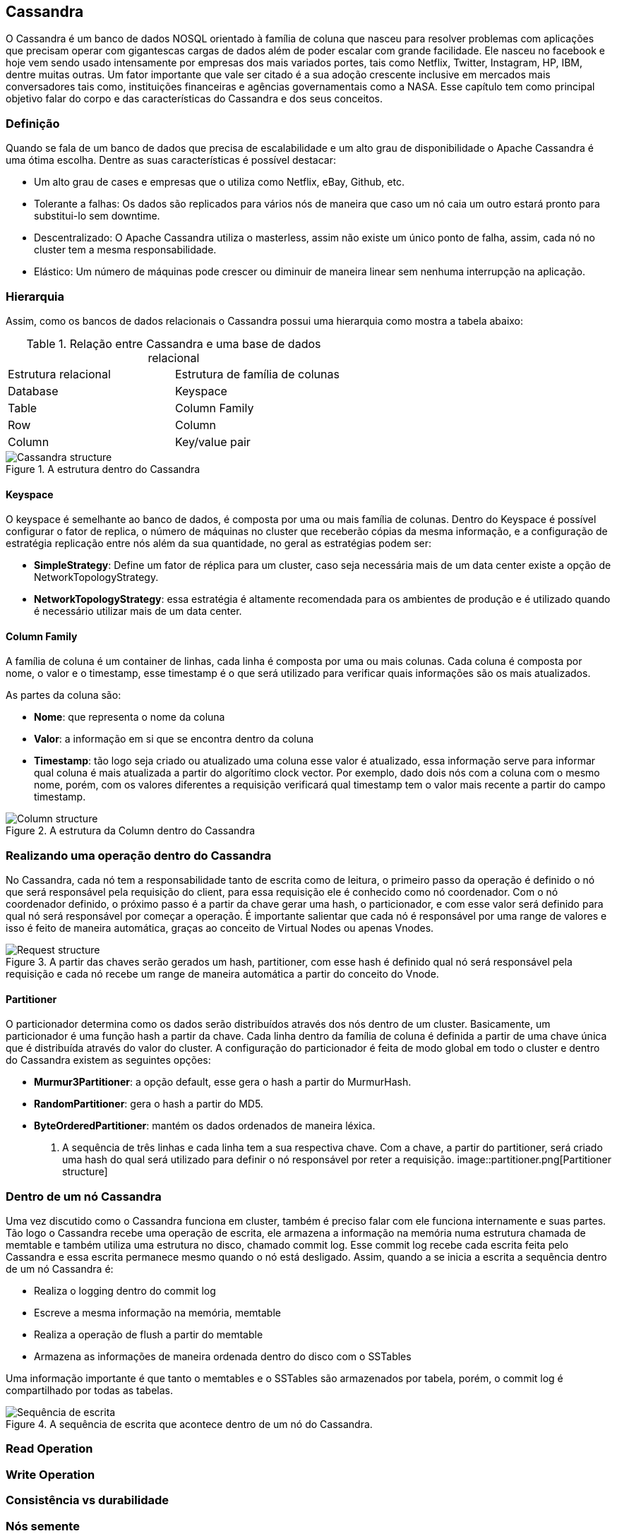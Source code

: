 
== Cassandra


O Cassandra é um banco de dados NOSQL orientado à família de coluna que nasceu para resolver problemas com aplicações que precisam operar com gigantescas cargas de dados além de poder escalar com grande facilidade. Ele nasceu no facebook e hoje vem sendo usado intensamente por empresas dos mais variados portes, tais como Netflix, Twitter, Instagram, HP, IBM, dentre muitas outras. Um fator importante que vale ser citado é a sua adoção crescente inclusive em mercados mais conversadores tais como, instituições financeiras e agências governamentais como a NASA. Esse capítulo tem como principal objetivo falar do corpo e das características do Cassandra e dos seus conceitos.

=== Definição

Quando se fala de um banco de dados que precisa de escalabilidade e um alto grau de disponibilidade o Apache Cassandra é uma ótima escolha. Dentre as suas características é possível destacar:

* Um alto grau de cases e empresas que o utiliza como Netflix, eBay, Github, etc.
* Tolerante a falhas: Os dados são replicados para vários nós de maneira que caso um nó caia um outro estará pronto para substitui-lo sem downtime.
* Descentralizado: O Apache Cassandra utiliza o masterless, assim não existe um único ponto de falha, assim, cada nó no cluster tem a mesma responsabilidade.
* Elástico: Um número de máquinas pode crescer ou diminuir de maneira linear sem nenhuma interrupção na aplicação.

=== Hierarquia

Assim, como os bancos de dados relacionais o Cassandra possui uma hierarquia como mostra a tabela abaixo:

.Relação entre Cassandra e uma base de dados relacional
|===
| Estrutura relacional | Estrutura de família de colunas
| Database | Keyspace
| Table | Column Family
| Row | Column
| Column | Key/value pair
|===

.A estrutura dentro do Cassandra
image::hierarchy.png[Cassandra structure]

==== Keyspace

O keyspace é semelhante ao banco de dados, é composta por uma ou mais família de colunas.
Dentro do Keyspace é possível configurar o fator de replica, o número de máquinas no cluster que receberão cópias da mesma informação, e a configuração de estratégia replicação entre nós além da sua quantidade, no geral as estratégias podem ser:

* *SimpleStrategy*: Define um fator de réplica para um cluster, caso seja necessária mais de um data center existe a opção de NetworkTopologyStrategy.
* *NetworkTopologyStrategy*: essa estratégia é altamente recomendada para os ambientes de produção e é utilizado quando é necessário utilizar mais de um data center.


==== Column Family

A família de coluna é um container de linhas, cada linha é composta por uma ou mais colunas. Cada coluna é composta por nome, o valor e o timestamp, esse timestamp é o que será utilizado para verificar quais informações são os mais atualizados.


As partes da coluna são:

* *Nome*: que representa o nome da coluna
* *Valor*: a informação em si que se encontra dentro da coluna
* *Timestamp*: tão logo seja criado ou atualizado uma coluna esse valor é atualizado, essa informação serve para informar qual coluna é mais atualizada a partir do algorítimo clock vector. Por exemplo, dado dois nós com a coluna com o mesmo nome, porém, com os valores diferentes a requisição verificará qual timestamp tem o valor mais recente a partir do campo timestamp.

.A estrutura da Column dentro do Cassandra
image::column_cassandra.png[Column structure]

=== Realizando uma operação dentro do Cassandra


No Cassandra, cada nó tem a responsabilidade tanto de escrita como de leitura, o primeiro passo da operação é definido o nó que será responsável pela requisição do client, para essa requisição ele é conhecido como nó coordenador. Com o nó coordenador definido, o próximo passo é a partir da chave gerar uma hash, o particionador, e com esse valor será definido para qual nó será responsável por começar a operação. É importante salientar que cada nó é responsável por uma range de valores e isso é feito de maneira automática, graças ao conceito de Virtual Nodes ou apenas Vnodes.

.A partir das chaves serão gerados um hash, partitioner, com esse hash é definido qual nó será responsável pela requisição e cada nó recebe um range de maneira automática a partir do conceito do Vnode.
image::coordinator.png[Request structure]

==== Partitioner

O particionador determina como os dados serão distribuídos através dos nós dentro de um cluster. Basicamente, um particionador é uma função hash a partir da chave. Cada linha dentro da família de coluna é definida a partir de uma chave única que é distribuída através do valor do cluster. A configuração do particionador é feita de modo global em todo o cluster e dentro do Cassandra existem as seguintes opções:

* *Murmur3Partitioner*: a opção default, esse gera o hash a partir do MurmurHash.
* *RandomPartitioner*: gera o hash a partir do MD5.
* *ByteOrderedPartitioner*: mantém os dados ordenados de maneira léxica.

. A sequência de três linhas e cada linha tem a sua respectiva chave. Com a chave, a partir do partitioner, será criado uma hash do qual será utilizado para definir o nó responsável por reter a requisição.
image::partitioner.png[Partitioner structure]


=== Dentro de um nó Cassandra


Uma vez discutido como o Cassandra funciona em cluster, também é preciso falar com ele funciona internamente e suas partes. Tão logo o Cassandra recebe uma operação de escrita, ele armazena a informação na memória numa estrutura chamada de memtable e também utiliza uma estrutura no disco, chamado commit log. Esse commit log recebe cada escrita feita pelo Cassandra e essa escrita permanece mesmo quando o nó está desligado. Assim, quando a se inicia a escrita a sequência dentro de um nó Cassandra é:

* Realiza o logging dentro do commit log
* Escreve a mesma informação na memória, memtable
* Realiza a operação de flush a partir do memtable
* Armazena as informações de maneira ordenada dentro do disco com o SSTables

Uma informação importante é que tanto o memtables e o SSTables são armazenados por tabela, porém, o commit log é compartilhado por todas as tabelas.


.A sequência de escrita que acontece dentro de um nó do Cassandra.
image::write_sequence.png[Sequência de escrita]

=== Read Operation
=== Write Operation
=== Consistência vs durabilidade
=== Nós semente
